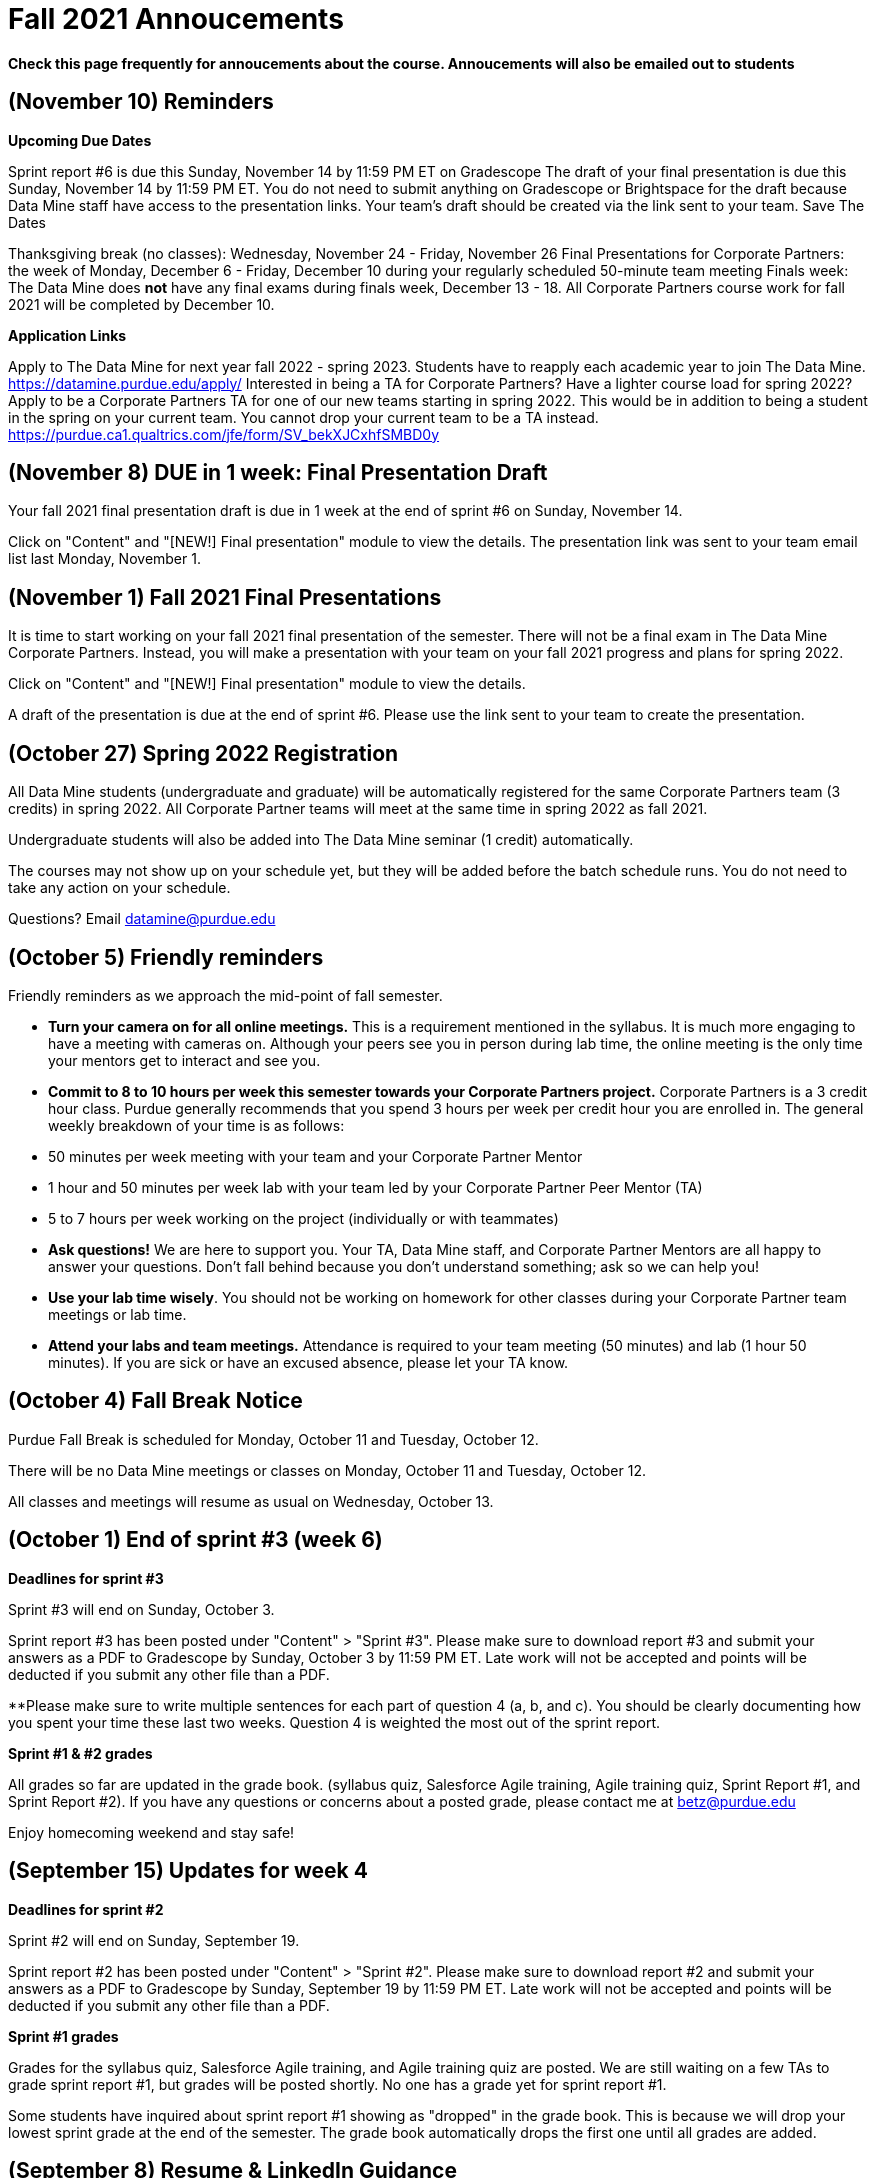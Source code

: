 = Fall 2021 Annoucements 

*Check this page frequently for annoucements about the course. Annoucements will also be emailed out to students*

== (November 10) Reminders 

 	
*Upcoming Due Dates*

Sprint report #6 is due this Sunday, November 14 by 11:59 PM ET on Gradescope 
The draft of your final presentation is due this Sunday, November 14 by 11:59 PM ET. You do not need to submit anything on Gradescope or Brightspace for the draft because Data Mine staff have access to the presentation links. Your team's draft should be created via the link sent to your team. 
Save The Dates

Thanksgiving break (no classes): Wednesday, November 24 - Friday, November 26
Final Presentations for Corporate Partners: the week of Monday, December 6 - Friday, December 10 during your regularly scheduled 50-minute team meeting
Finals week: The Data Mine does *not* have any final exams during finals week, December 13 - 18. All Corporate Partners course work for fall 2021 will be completed by December 10. 

*Application Links*

Apply to The Data Mine for next year fall 2022 - spring 2023. Students have to reapply each academic year to join The Data Mine. https://datamine.purdue.edu/apply/
Interested in being a TA for Corporate Partners? Have a lighter course load for spring 2022? Apply to be a Corporate Partners TA for one of our new teams starting in spring 2022. This would be in addition to being a student in the spring on your current team. You cannot drop your current team to be a TA instead.  https://purdue.ca1.qualtrics.com/jfe/form/SV_bekXJCxhfSMBD0y

== (November 8) DUE in 1 week: Final Presentation Draft 

Your fall 2021 final presentation draft is due in 1 week at the end of sprint #6 on Sunday, November 14. 

Click on "Content" and "[NEW!] Final presentation" module to view the details. The presentation link was sent to your team email list last Monday, November 1. 

== (November 1) Fall 2021 Final Presentations

It is time to start working on your fall 2021 final presentation of the semester. There will not be a final exam in The Data Mine Corporate Partners. Instead, you will make a presentation with your team on your fall 2021 progress and plans for spring 2022. 

Click on "Content" and "[NEW!] Final presentation" module to view the details. 

A draft of the presentation is due at the end of sprint #6. Please use the link sent to your team to create the presentation. 

== (October 27) Spring 2022 Registration

All Data Mine students (undergraduate and graduate) will be automatically registered for the same Corporate Partners team (3 credits) in spring 2022. All Corporate Partner teams will meet at the same time in spring 2022 as fall 2021.  

Undergraduate students will also be added into The Data Mine seminar (1 credit) automatically. 

The courses may not show up on your schedule yet, but they will be added before the batch schedule runs.  You do not need to take any action on your schedule.

Questions? Email datamine@purdue.edu 

== (October 5) Friendly reminders

Friendly reminders as we approach the mid-point of fall semester. 

- *Turn your camera on for all online meetings.* This is a requirement mentioned in the syllabus. It is much more engaging to have a meeting with cameras on. Although your peers see you in person during lab time, the online meeting is the only time your mentors get to interact and see you. 
- *Commit to 8 to 10 hours per week this semester towards your Corporate Partners project.* Corporate Partners is a 3 credit hour class. Purdue generally recommends that you spend 3 hours per week per credit hour you are enrolled in. The general weekly breakdown of your time is as follows:
   
    - 50 minutes per week meeting with your team and your Corporate Partner Mentor
    - 1 hour and 50 minutes per week lab with your team led by your Corporate Partner Peer Mentor (TA)
    - 5 to 7 hours per week working on the project (individually or with teammates)

- *Ask questions!* We are here to support you. Your TA, Data Mine staff, and Corporate Partner Mentors are all happy to answer your questions. Don't fall behind because you don't understand something; ask so we can help you! 
- *Use your lab time wisely*. You should not be working on homework for other classes during your Corporate Partner team meetings or lab time. 
- *Attend your labs and team meetings.* Attendance is required to your team meeting (50 minutes) and lab (1 hour 50 minutes). If you are sick or have an excused absence, please let your TA know. 

== (October 4) Fall Break Notice

Purdue Fall Break is scheduled for Monday, October 11 and Tuesday, October 12.

There will be no Data Mine meetings or classes on Monday, October 11 and Tuesday, October 12.

All classes and meetings will resume as usual on Wednesday, October 13. 

== (October 1) End of sprint #3 (week 6)

*Deadlines for sprint #3*

Sprint #3 will end on Sunday, October 3.

Sprint report #3 has been posted under "Content" > "Sprint #3". Please make sure to download report #3 and submit your answers as a PDF to Gradescope by Sunday, October 3 by 11:59 PM ET. Late work will not be accepted and points will be deducted if you submit any other file than a PDF. 

**Please make sure to write multiple sentences for each part of question 4 (a, b, and c). You should be clearly documenting how you spent your time these last two weeks. Question 4 is weighted the most out of the sprint report. 

*Sprint #1 & #2 grades*

All grades so far are updated in the grade book. (syllabus quiz, Salesforce Agile training, Agile training quiz, Sprint Report #1, and Sprint Report #2). If you have any questions or concerns about a posted grade, please contact me at betz@purdue.edu 

Enjoy homecoming weekend and stay safe!

== (September 15) Updates for week 4

*Deadlines for sprint #2*

Sprint #2 will end on Sunday, September 19.

Sprint report #2 has been posted under "Content" > "Sprint #2". Please make sure to download report #2 and submit your answers as a PDF to Gradescope by Sunday, September 19 by 11:59 PM ET. Late work will not be accepted and points will be deducted if you submit any other file than a PDF. 

*Sprint #1 grades*

Grades for the syllabus quiz, Salesforce Agile training, and Agile training quiz are posted. We are still waiting on a few TAs to grade sprint report #1, but grades will be posted shortly. No one has a grade yet for sprint report #1. 

Some students have inquired about sprint report #1 showing as "dropped" in the grade book. This is because we will drop your lowest sprint grade at the end of the semester. The grade book automatically drops the first one until all grades are added. 

== (September 8) Resume & LinkedIn Guidance
 	
It's recruiting season at Purdue and we know there are upcoming career fairs. Please review the "Resume & LinkedIn Guidance" under "Content" to view links with resume tips and how to list your experience in The Data Mine on your resume. 

Remember, the Center for Career Opportunities (CCO) offers free resume and CV reviews. 

https://cco.purdue.edu/Students/WhatWeOffer


== (September 3) Cameras should be *ON* during online meetings

Please remember that you should turn *ON* your camera for *all* online meetings. The Corporate Partner Mentors want to engage in conversation with you and it is much easier when we can see your faces. This is standard “net-iquette” of being on video calls.

Have a great weekend and please come next week to your online 50 minute meetings with your cameras *on*.



== (August 31) Deadlines for Sprint #1

Sprint #1 started on August 23 and will end on Sunday, September 5. The following are due by Sunday, September 5 at 11:59 PM ET. 

Syllabus Quiz
Salesforce Agile Training Module
Agile in The Data Mine Quiz
Sprint Report #1
Monday, September 6 is Labor Day so there will be no classes and no Corporate Partner meetings. 

== (August 22) First week jitters

To anyone feeling nervous about your first week in The Data Mine, one of our TAs shared this. I hope this eases your mind that this is a *_learning environment_* and we are here to support you. Please know that you are always welcome to ask questions to The Data Mine staff, your TA, your Corporate Partner mentor, or your peers. We hope you have a phenomenal year learning in The Data Mine. 

_"To anyone who feels nervous, I want to stress that this program is, by definition, a learning community. Last year my team had both PhD students and freshmen who had never taken a coding class in their life, and we created a space for everyone to learn, grow, and excel. We have worked very hard to ensure that people from all backgrounds and levels of experience are welcome. I promise if you put in genuine effort, you will have the resources you need to succeed."" ~Current TA, past Data Mine student_


== (August 15) Welcome to The Data Mine Corporate Partners!

Hello, and welcome to The Data Mine Corporate Partners! (STAT 190/290/390 The Data Mine & STAT 598 Data Science in Industry).

To get started, please click on "Sprint #1" on the left hand column. It includes the syllabus, where to go for your class time, and your first assignments. 

If you have questions, please email datamine@purdue.edu and include "Corporate Partners question: [your team name]" in the subject line to help you get the fastest response. 

We look forward to working with you this academic year! 
